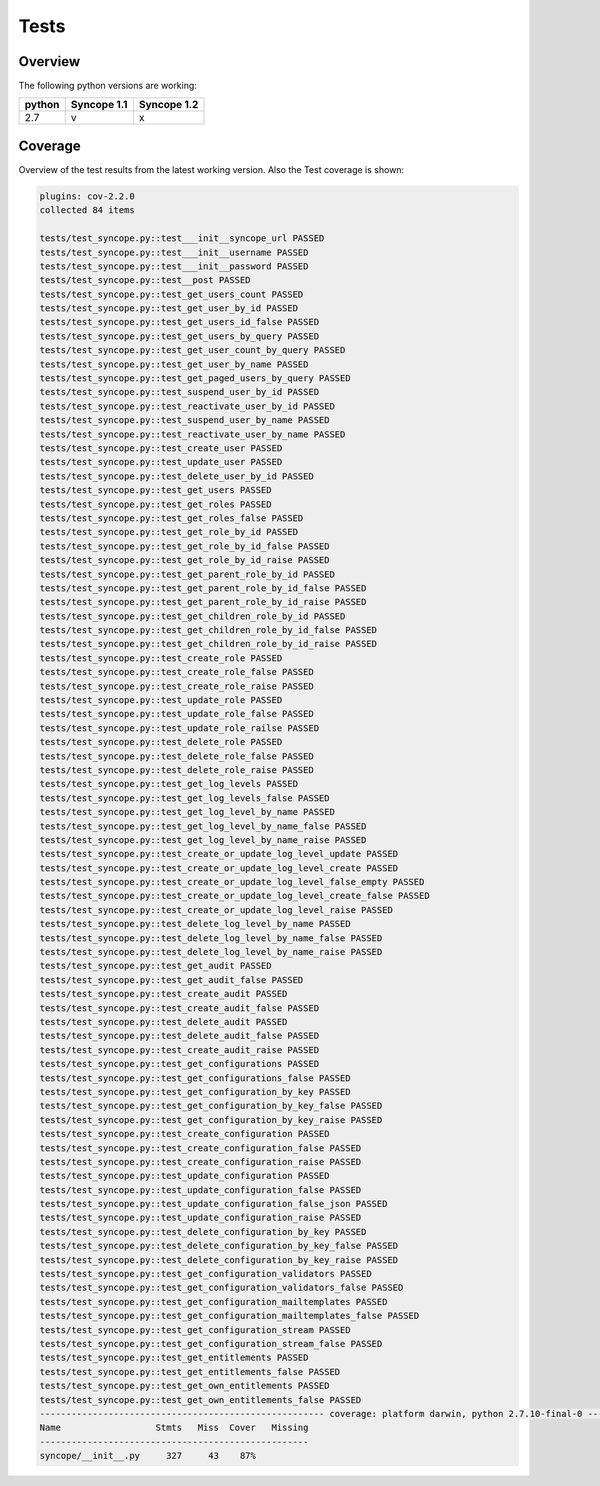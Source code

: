 Tests
=====

Overview
--------

The following python versions are working:

+--------+-------------+-------------+
| python | Syncope 1.1 | Syncope 1.2 |
+========+=============+=============+
|  2.7   |     v       |      x      |
+--------+-------------+-------------+




Coverage
--------

Overview of the test results from the latest working version. Also the Test coverage is shown:

.. code-block:: bash

    plugins: cov-2.2.0
    collected 84 items

    tests/test_syncope.py::test___init__syncope_url PASSED
    tests/test_syncope.py::test___init__username PASSED
    tests/test_syncope.py::test___init__password PASSED
    tests/test_syncope.py::test__post PASSED
    tests/test_syncope.py::test_get_users_count PASSED
    tests/test_syncope.py::test_get_user_by_id PASSED
    tests/test_syncope.py::test_get_users_id_false PASSED
    tests/test_syncope.py::test_get_users_by_query PASSED
    tests/test_syncope.py::test_get_user_count_by_query PASSED
    tests/test_syncope.py::test_get_user_by_name PASSED
    tests/test_syncope.py::test_get_paged_users_by_query PASSED
    tests/test_syncope.py::test_suspend_user_by_id PASSED
    tests/test_syncope.py::test_reactivate_user_by_id PASSED
    tests/test_syncope.py::test_suspend_user_by_name PASSED
    tests/test_syncope.py::test_reactivate_user_by_name PASSED
    tests/test_syncope.py::test_create_user PASSED
    tests/test_syncope.py::test_update_user PASSED
    tests/test_syncope.py::test_delete_user_by_id PASSED
    tests/test_syncope.py::test_get_users PASSED
    tests/test_syncope.py::test_get_roles PASSED
    tests/test_syncope.py::test_get_roles_false PASSED
    tests/test_syncope.py::test_get_role_by_id PASSED
    tests/test_syncope.py::test_get_role_by_id_false PASSED
    tests/test_syncope.py::test_get_role_by_id_raise PASSED
    tests/test_syncope.py::test_get_parent_role_by_id PASSED
    tests/test_syncope.py::test_get_parent_role_by_id_false PASSED
    tests/test_syncope.py::test_get_parent_role_by_id_raise PASSED
    tests/test_syncope.py::test_get_children_role_by_id PASSED
    tests/test_syncope.py::test_get_children_role_by_id_false PASSED
    tests/test_syncope.py::test_get_children_role_by_id_raise PASSED
    tests/test_syncope.py::test_create_role PASSED
    tests/test_syncope.py::test_create_role_false PASSED
    tests/test_syncope.py::test_create_role_raise PASSED
    tests/test_syncope.py::test_update_role PASSED
    tests/test_syncope.py::test_update_role_false PASSED
    tests/test_syncope.py::test_update_role_railse PASSED
    tests/test_syncope.py::test_delete_role PASSED
    tests/test_syncope.py::test_delete_role_false PASSED
    tests/test_syncope.py::test_delete_role_raise PASSED
    tests/test_syncope.py::test_get_log_levels PASSED
    tests/test_syncope.py::test_get_log_levels_false PASSED
    tests/test_syncope.py::test_get_log_level_by_name PASSED
    tests/test_syncope.py::test_get_log_level_by_name_false PASSED
    tests/test_syncope.py::test_get_log_level_by_name_raise PASSED
    tests/test_syncope.py::test_create_or_update_log_level_update PASSED
    tests/test_syncope.py::test_create_or_update_log_level_create PASSED
    tests/test_syncope.py::test_create_or_update_log_level_false_empty PASSED
    tests/test_syncope.py::test_create_or_update_log_level_create_false PASSED
    tests/test_syncope.py::test_create_or_update_log_level_raise PASSED
    tests/test_syncope.py::test_delete_log_level_by_name PASSED
    tests/test_syncope.py::test_delete_log_level_by_name_false PASSED
    tests/test_syncope.py::test_delete_log_level_by_name_raise PASSED
    tests/test_syncope.py::test_get_audit PASSED
    tests/test_syncope.py::test_get_audit_false PASSED
    tests/test_syncope.py::test_create_audit PASSED
    tests/test_syncope.py::test_create_audit_false PASSED
    tests/test_syncope.py::test_delete_audit PASSED
    tests/test_syncope.py::test_delete_audit_false PASSED
    tests/test_syncope.py::test_create_audit_raise PASSED
    tests/test_syncope.py::test_get_configurations PASSED
    tests/test_syncope.py::test_get_configurations_false PASSED
    tests/test_syncope.py::test_get_configuration_by_key PASSED
    tests/test_syncope.py::test_get_configuration_by_key_false PASSED
    tests/test_syncope.py::test_get_configuration_by_key_raise PASSED
    tests/test_syncope.py::test_create_configuration PASSED
    tests/test_syncope.py::test_create_configuration_false PASSED
    tests/test_syncope.py::test_create_configuration_raise PASSED
    tests/test_syncope.py::test_update_configuration PASSED
    tests/test_syncope.py::test_update_configuration_false PASSED
    tests/test_syncope.py::test_update_configuration_false_json PASSED
    tests/test_syncope.py::test_update_configuration_raise PASSED
    tests/test_syncope.py::test_delete_configuration_by_key PASSED
    tests/test_syncope.py::test_delete_configuration_by_key_false PASSED
    tests/test_syncope.py::test_delete_configuration_by_key_raise PASSED
    tests/test_syncope.py::test_get_configuration_validators PASSED
    tests/test_syncope.py::test_get_configuration_validators_false PASSED
    tests/test_syncope.py::test_get_configuration_mailtemplates PASSED
    tests/test_syncope.py::test_get_configuration_mailtemplates_false PASSED
    tests/test_syncope.py::test_get_configuration_stream PASSED
    tests/test_syncope.py::test_get_configuration_stream_false PASSED
    tests/test_syncope.py::test_get_entitlements PASSED
    tests/test_syncope.py::test_get_entitlements_false PASSED
    tests/test_syncope.py::test_get_own_entitlements PASSED
    tests/test_syncope.py::test_get_own_entitlements_false PASSED
    ------------------------------------------------------ coverage: platform darwin, python 2.7.10-final-0 -------------------------------------------------------
    Name                  Stmts   Miss  Cover   Missing
    ---------------------------------------------------
    syncope/__init__.py     327     43    87%
